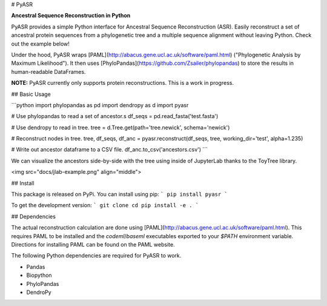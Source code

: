 
# PyASR

**Ancestral Sequence Reconstruction in Python**

PyASR provides a simple Python interface for Ancestral Sequence Reconstruction (ASR). Easily reconstruct a set of ancestral protein sequences from a phylogenetic tree and a multiple sequence alignment without leaving Python. Check out the example below!

Under the hood, PyASR wraps [PAML](http://abacus.gene.ucl.ac.uk/software/paml.html) ("Phylogenetic Analysis by Maximum Likelihood"). It then uses [PhyloPandas](https://github.com/Zsailer/phylopandas) to store the results in human-readable DataFrames. 

**NOTE:** PyASR currently only supports protein reconstructions. This is a work in progress.

## Basic Usage

```python
import phylopandas as pd
import dendropy as d
import pyasr

# Use phylopandas to read a set of ancestor.s
df_seqs = pd.read_fasta('test.fasta')

# Use dendropy to read in tree.
tree = d.Tree.get(path='tree.newick', schema='newick')

# Reconstruct nodes in tree.
tree, df_seqs, df_anc = pyasr.reconstruct(df_seqs, tree, working_dir='test', alpha=1.235)

# Write out ancestor dataframe to a CSV file.
df_anc.to_csv('ancestors.csv')
```

We can visualize the ancestors side-by-side with the tree using inside of JupyterLab
thanks to the ToyTree library.

<img src="docs/jlab-example.png" align="middle">

## Install

This package is released on PyPi. You can install using pip:
```
pip install pyasr
```

To get the development version:
```
git clone 
cd 
pip install -e .
```

## Dependencies

The actual reconstruction calculation are done using [PAML](http://abacus.gene.ucl.ac.uk/software/paml.html). This requires PAML to be 
installed and the `codeml`/`baseml` executables exported to your `$PATH` environment variable. Directions for installing PAML can be found on the PAML website. 

The following Python dependencies are required for PyASR to work.

- Pandas
- Biopython
- PhyloPandas
- DendroPy


